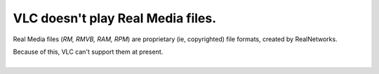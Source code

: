 VLC doesn't play Real Media files.
----------------------------------

Real Media files (*RM, RMVB, RAM, RPM*) are proprietary (ie, copyrighted) file formats, created by RealNetworks.

| Because of this, VLC can't support them at present.
| 
